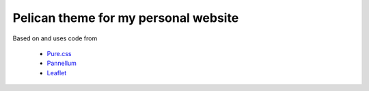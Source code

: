 Pelican theme for my personal website
=====================================

Based on and uses code from

 *  `Pure.css`_
 *  `Pannellum`_
 *  `Leaflet`_

.. _Pure.css: http://purecss.io/
.. _Pannellum: https://pannellum.org/
.. _Leaflet: http://leafletjs.com/


